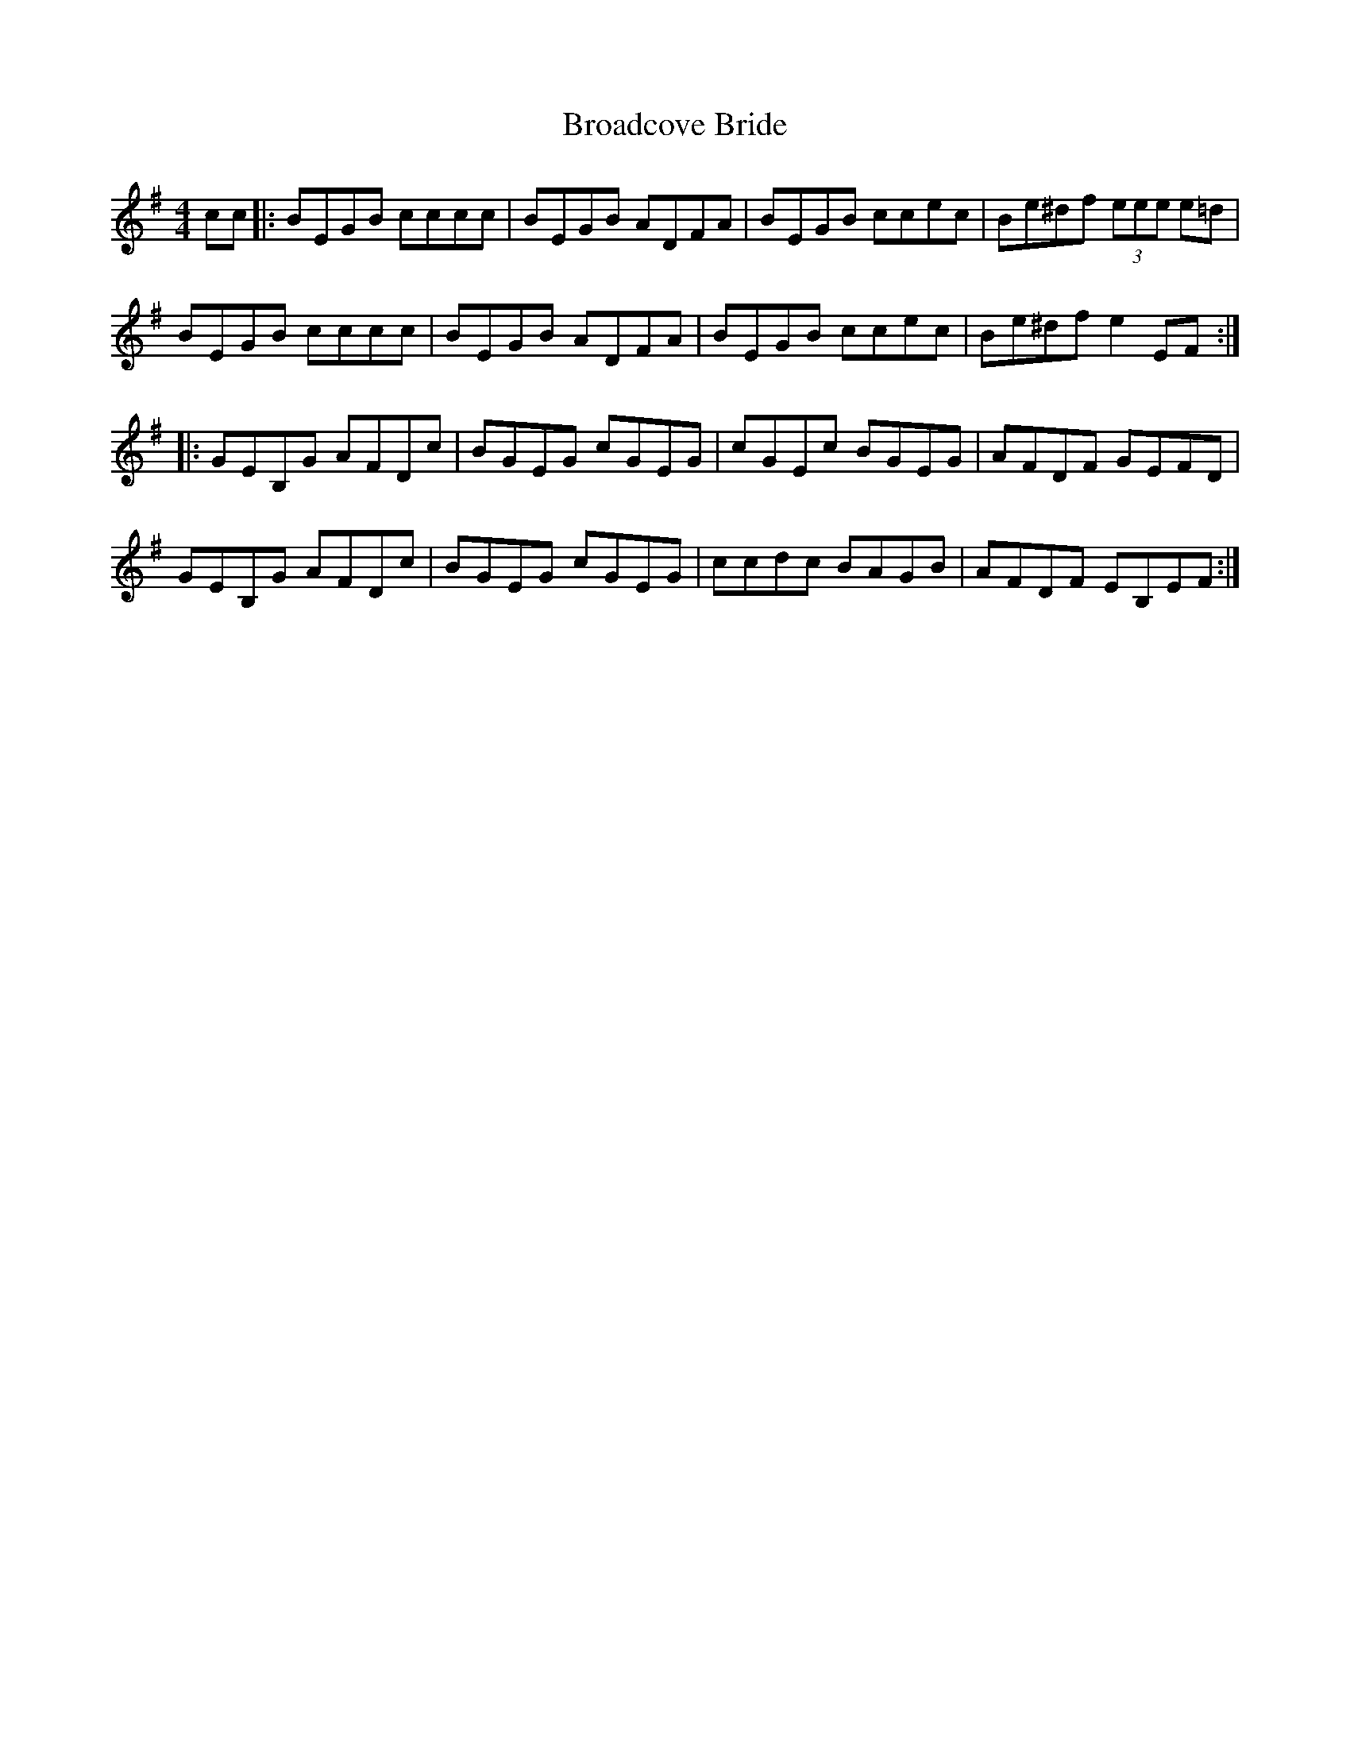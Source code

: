 X: 5214
T: Broadcove Bride
R: reel
M: 4/4
K: Eminor
cc|:BEGB cccc|BEGB ADFA|BEGB ccec|Be^df (3eee e=d|
BEGB cccc|BEGB ADFA|BEGB ccec|Be^df e2EF:|
|:GEB,G AFDc|BGEG cGEG|cGEc BGEG|AFDF GEFD|
GEB,G AFDc|BGEG cGEG|ccdc BAGB|AFDF EB,EF:|

